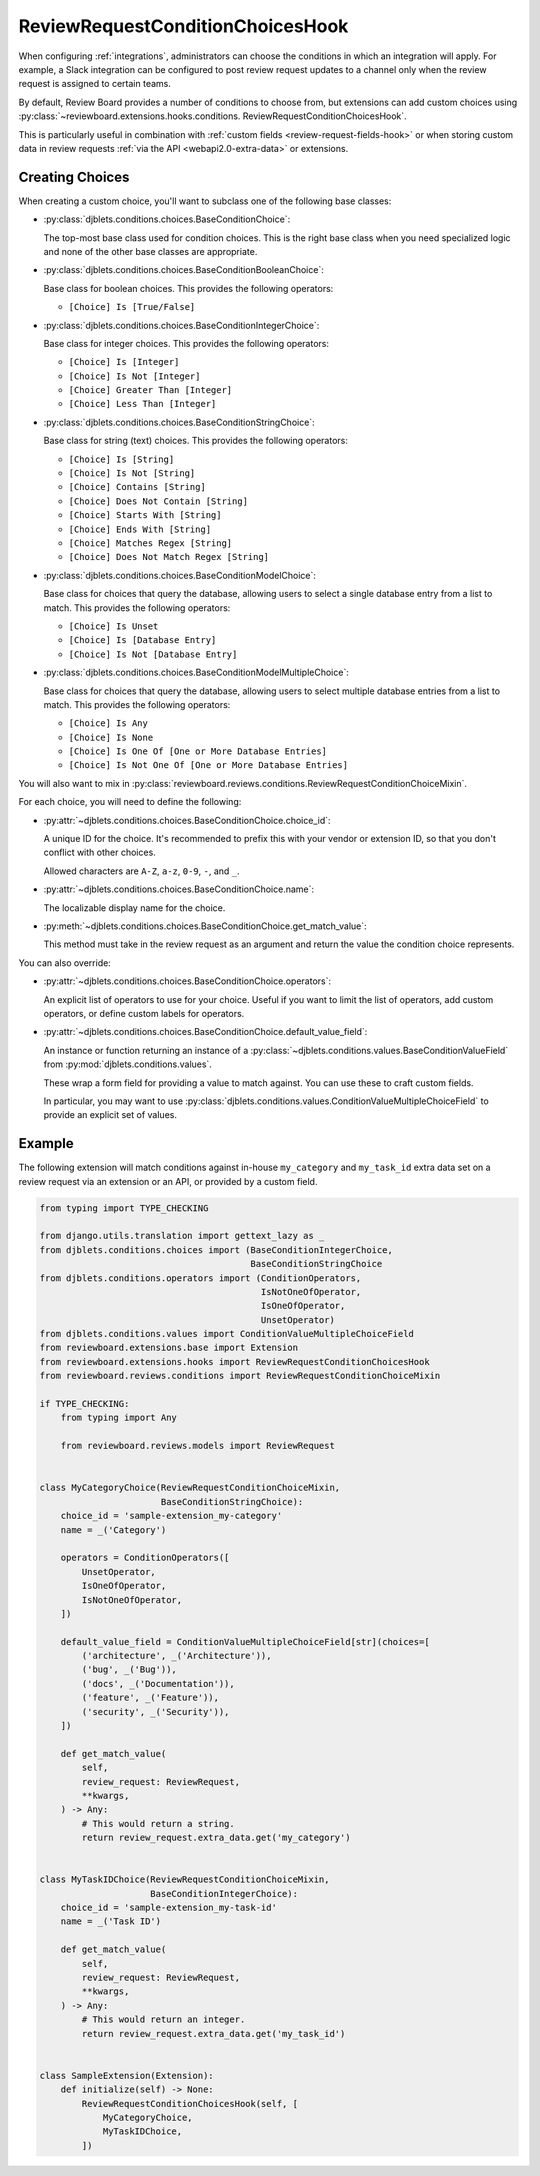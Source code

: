 .. _review-request-condition-choices-hook:

=================================
ReviewRequestConditionChoicesHook
=================================

.. versionadded:: 7.1

When configuring :ref:`integrations`, administrators can choose the conditions in
which an integration will apply. For example, a Slack integration can be
configured to post review request updates to a channel only when the review
request is assigned to certain teams.

By default, Review Board provides a number of conditions to choose from, but
extensions can add custom choices using
:py:class:`~reviewboard.extensions.hooks.conditions.
ReviewRequestConditionChoicesHook`.

This is particularly useful in combination with :ref:`custom fields
<review-request-fields-hook>` or when storing custom data in review requests
:ref:`via the API <webapi2.0-extra-data>` or extensions.


Creating Choices
================

When creating a custom choice, you'll want to subclass one of the following
base classes:

* :py:class:`djblets.conditions.choices.BaseConditionChoice`:

  The top-most base class used for condition choices. This is the right base
  class when you need specialized logic and none of the other base classes
  are appropriate.

* :py:class:`djblets.conditions.choices.BaseConditionBooleanChoice`:

  Base class for boolean choices. This provides the following operators:

  * ``[Choice] Is [True/False]``

* :py:class:`djblets.conditions.choices.BaseConditionIntegerChoice`:

  Base class for integer choices. This provides the following operators:

  * ``[Choice] Is [Integer]``
  * ``[Choice] Is Not [Integer]``
  * ``[Choice] Greater Than [Integer]``
  * ``[Choice] Less Than [Integer]``

* :py:class:`djblets.conditions.choices.BaseConditionStringChoice`:

  Base class for string (text) choices. This provides the following operators:

  * ``[Choice] Is [String]``
  * ``[Choice] Is Not [String]``
  * ``[Choice] Contains [String]``
  * ``[Choice] Does Not Contain [String]``
  * ``[Choice] Starts With [String]``
  * ``[Choice] Ends With [String]``
  * ``[Choice] Matches Regex [String]``
  * ``[Choice] Does Not Match Regex [String]``

* :py:class:`djblets.conditions.choices.BaseConditionModelChoice`:

  Base class for choices that query the database, allowing users to select
  a single database entry from a list to match. This provides the following
  operators:

  * ``[Choice] Is Unset``
  * ``[Choice] Is [Database Entry]``
  * ``[Choice] Is Not [Database Entry]``

* :py:class:`djblets.conditions.choices.BaseConditionModelMultipleChoice`:

  Base class for choices that query the database, allowing users to select
  multiple database entries from a list to match. This provides the following
  operators:

  * ``[Choice] Is Any``
  * ``[Choice] Is None``
  * ``[Choice] Is One Of [One or More Database Entries]``
  * ``[Choice] Is Not One Of [One or More Database Entries]``


You will also want to mix in
:py:class:`reviewboard.reviews.conditions.ReviewRequestConditionChoiceMixin`.

For each choice, you will need to define the following:

* :py:attr:`~djblets.conditions.choices.BaseConditionChoice.choice_id`:

  A unique ID for the choice. It's recommended to prefix this with your
  vendor or extension ID, so that you don't conflict with other choices.

  Allowed characters are ``A-Z``, ``a-z``, ``0-9``, ``-``, and ``_``.

* :py:attr:`~djblets.conditions.choices.BaseConditionChoice.name`:

  The localizable display name for the choice.

* :py:meth:`~djblets.conditions.choices.BaseConditionChoice.get_match_value`:

  This method must take in the review request as an argument and return the
  value the condition choice represents.

You can also override:

* :py:attr:`~djblets.conditions.choices.BaseConditionChoice.operators`:

  An explicit list of operators to use for your choice. Useful if you want
  to limit the list of operators, add custom operators, or define custom
  labels for operators.

* :py:attr:`~djblets.conditions.choices.BaseConditionChoice.default_value_field`:

  An instance or function returning an instance of a
  :py:class:`~djblets.conditions.values.BaseConditionValueField` from
  :py:mod:`djblets.conditions.values`.

  These wrap a form field for providing a value to match against. You can
  use these to craft custom fields.

  In particular, you may want to use
  :py:class:`djblets.conditions.values.ConditionValueMultipleChoiceField` to
  provide an explicit set of values.


Example
=======

The following extension will match conditions against in-house
``my_category`` and ``my_task_id`` extra data set on a review request via
an extension or an API, or provided by a custom field.


.. code-block:: python

    from typing import TYPE_CHECKING

    from django.utils.translation import gettext_lazy as _
    from djblets.conditions.choices import (BaseConditionIntegerChoice,
                                            BaseConditionStringChoice
    from djblets.conditions.operators import (ConditionOperators,
                                              IsNotOneOfOperator,
                                              IsOneOfOperator,
                                              UnsetOperator)
    from djblets.conditions.values import ConditionValueMultipleChoiceField
    from reviewboard.extensions.base import Extension
    from reviewboard.extensions.hooks import ReviewRequestConditionChoicesHook
    from reviewboard.reviews.conditions import ReviewRequestConditionChoiceMixin

    if TYPE_CHECKING:
        from typing import Any

        from reviewboard.reviews.models import ReviewRequest


    class MyCategoryChoice(ReviewRequestConditionChoiceMixin,
                           BaseConditionStringChoice):
        choice_id = 'sample-extension_my-category'
        name = _('Category')

        operators = ConditionOperators([
            UnsetOperator,
            IsOneOfOperator,
            IsNotOneOfOperator,
        ])

        default_value_field = ConditionValueMultipleChoiceField[str](choices=[
            ('architecture', _('Architecture')),
            ('bug', _('Bug')),
            ('docs', _('Documentation')),
            ('feature', _('Feature')),
            ('security', _('Security')),
        ])

        def get_match_value(
            self,
            review_request: ReviewRequest,
            **kwargs,
        ) -> Any:
            # This would return a string.
            return review_request.extra_data.get('my_category')


    class MyTaskIDChoice(ReviewRequestConditionChoiceMixin,
                         BaseConditionIntegerChoice):
        choice_id = 'sample-extension_my-task-id'
        name = _('Task ID')

        def get_match_value(
            self,
            review_request: ReviewRequest,
            **kwargs,
        ) -> Any:
            # This would return an integer.
            return review_request.extra_data.get('my_task_id')


    class SampleExtension(Extension):
        def initialize(self) -> None:
            ReviewRequestConditionChoicesHook(self, [
                MyCategoryChoice,
                MyTaskIDChoice,
            ])

